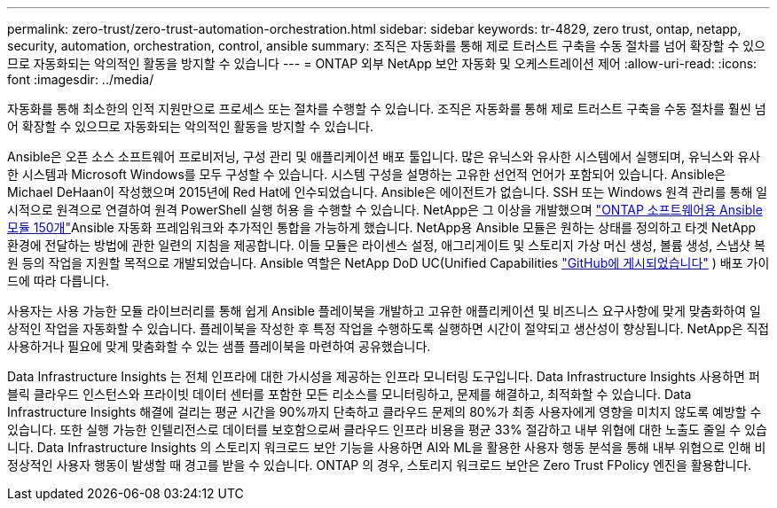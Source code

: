 ---
permalink: zero-trust/zero-trust-automation-orchestration.html 
sidebar: sidebar 
keywords: tr-4829, zero trust, ontap, netapp, security, automation, orchestration, control, ansible 
summary: 조직은 자동화를 통해 제로 트러스트 구축을 수동 절차를 넘어 확장할 수 있으므로 자동화되는 악의적인 활동을 방지할 수 있습니다 
---
= ONTAP 외부 NetApp 보안 자동화 및 오케스트레이션 제어
:allow-uri-read: 
:icons: font
:imagesdir: ../media/


[role="lead"]
자동화를 통해 최소한의 인적 지원만으로 프로세스 또는 절차를 수행할 수 있습니다. 조직은 자동화를 통해 제로 트러스트 구축을 수동 절차를 훨씬 넘어 확장할 수 있으므로 자동화되는 악의적인 활동을 방지할 수 있습니다.

Ansible은 오픈 소스 소프트웨어 프로비저닝, 구성 관리 및 애플리케이션 배포 툴입니다. 많은 유닉스와 유사한 시스템에서 실행되며, 유닉스와 유사한 시스템과 Microsoft Windows를 모두 구성할 수 있습니다. 시스템 구성을 설명하는 고유한 선언적 언어가 포함되어 있습니다. Ansible은 Michael DeHaan이 작성했으며 2015년에 Red Hat에 인수되었습니다. Ansible은 에이전트가 없습니다. SSH 또는 Windows 원격 관리를 통해 일시적으로 원격으로 연결하여 원격 PowerShell 실행 허용 을 수행할 수 있습니다. NetApp은 그 이상을 개발했으며 https://www.netapp.com/us/getting-started-with-netapp-approved-ansible-modules/index.aspx["ONTAP 소프트웨어용 Ansible 모듈 150개"^]Ansible 자동화 프레임워크와 추가적인 통합을 가능하게 했습니다. NetApp용 Ansible 모듈은 원하는 상태를 정의하고 타겟 NetApp 환경에 전달하는 방법에 관한 일련의 지침을 제공합니다. 이들 모듈은 라이센스 설정, 애그리게이트 및 스토리지 가상 머신 생성, 볼륨 생성, 스냅샷 복원 등의 작업을 지원할 목적으로 개발되었습니다. Ansible 역할은 NetApp DoD UC(Unified Capabilities https://github.com/NetApp/ansible/tree/master/nar_ontap_security_ucd_guide["GitHub에 게시되었습니다"^] ) 배포 가이드에 따라 다릅니다.

사용자는 사용 가능한 모듈 라이브러리를 통해 쉽게 Ansible 플레이북을 개발하고 고유한 애플리케이션 및 비즈니스 요구사항에 맞게 맞춤화하여 일상적인 작업을 자동화할 수 있습니다. 플레이북을 작성한 후 특정 작업을 수행하도록 실행하면 시간이 절약되고 생산성이 향상됩니다. NetApp은 직접 사용하거나 필요에 맞게 맞춤화할 수 있는 샘플 플레이북을 마련하여 공유했습니다.

Data Infrastructure Insights 는 전체 인프라에 대한 가시성을 제공하는 인프라 모니터링 도구입니다.  Data Infrastructure Insights 사용하면 퍼블릭 클라우드 인스턴스와 프라이빗 데이터 센터를 포함한 모든 리소스를 모니터링하고, 문제를 해결하고, 최적화할 수 있습니다.  Data Infrastructure Insights 해결에 걸리는 평균 시간을 90%까지 단축하고 클라우드 문제의 80%가 최종 사용자에게 영향을 미치지 않도록 예방할 수 있습니다.  또한 실행 가능한 인텔리전스로 데이터를 보호함으로써 클라우드 인프라 비용을 평균 33% 절감하고 내부 위협에 대한 노출도 줄일 수 있습니다.  Data Infrastructure Insights 의 스토리지 워크로드 보안 기능을 사용하면 AI와 ML을 활용한 사용자 행동 분석을 통해 내부 위협으로 인해 비정상적인 사용자 행동이 발생할 때 경고를 받을 수 있습니다.  ONTAP 의 경우, 스토리지 워크로드 보안은 Zero Trust FPolicy 엔진을 활용합니다.
